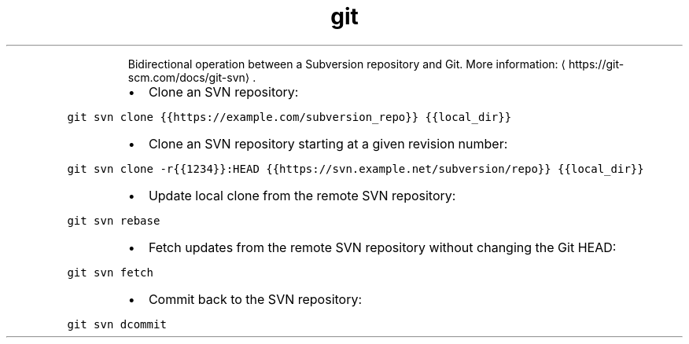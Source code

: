 .TH git svn
.PP
.RS
Bidirectional operation between a Subversion repository and Git.
More information: \[la]https://git-scm.com/docs/git-svn\[ra]\&.
.RE
.RS
.IP \(bu 2
Clone an SVN repository:
.RE
.PP
\fB\fCgit svn clone {{https://example.com/subversion_repo}} {{local_dir}}\fR
.RS
.IP \(bu 2
Clone an SVN repository starting at a given revision number:
.RE
.PP
\fB\fCgit svn clone \-r{{1234}}:HEAD {{https://svn.example.net/subversion/repo}} {{local_dir}}\fR
.RS
.IP \(bu 2
Update local clone from the remote SVN repository:
.RE
.PP
\fB\fCgit svn rebase\fR
.RS
.IP \(bu 2
Fetch updates from the remote SVN repository without changing the Git HEAD:
.RE
.PP
\fB\fCgit svn fetch\fR
.RS
.IP \(bu 2
Commit back to the SVN repository:
.RE
.PP
\fB\fCgit svn dcommit\fR
